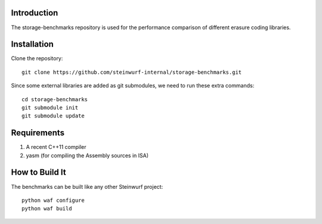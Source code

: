 Introduction
============

The storage-benchmarks repository is used for the performance comparison of
different erasure coding libraries.

Installation
=============

Clone the repository::

    git clone https://github.com/steinwurf-internal/storage-benchmarks.git

Since some external libraries are added as git submodules, we need to run
these extra commands::

    cd storage-benchmarks
    git submodule init
    git submodule update

Requirements
============

1. A recent C++11 compiler
2. yasm (for compiling the Assembly sources in ISA)

How to Build It
===============

The benchmarks can be built like any other Steinwurf project::

  python waf configure
  python waf build